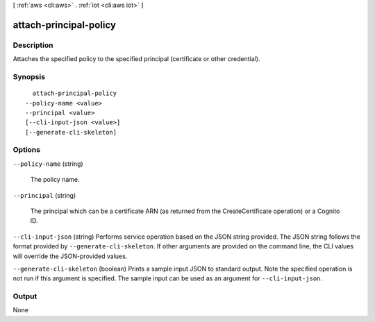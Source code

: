 [ :ref:`aws <cli:aws>` . :ref:`iot <cli:aws iot>` ]

.. _cli:aws iot attach-principal-policy:


***********************
attach-principal-policy
***********************



===========
Description
===========



Attaches the specified policy to the specified principal (certificate or other credential).



========
Synopsis
========

::

    attach-principal-policy
  --policy-name <value>
  --principal <value>
  [--cli-input-json <value>]
  [--generate-cli-skeleton]




=======
Options
=======

``--policy-name`` (string)


  The policy name.

  

``--principal`` (string)


  The principal which can be a certificate ARN (as returned from the CreateCertificate operation) or a Cognito ID.

  

``--cli-input-json`` (string)
Performs service operation based on the JSON string provided. The JSON string follows the format provided by ``--generate-cli-skeleton``. If other arguments are provided on the command line, the CLI values will override the JSON-provided values.

``--generate-cli-skeleton`` (boolean)
Prints a sample input JSON to standard output. Note the specified operation is not run if this argument is specified. The sample input can be used as an argument for ``--cli-input-json``.



======
Output
======

None